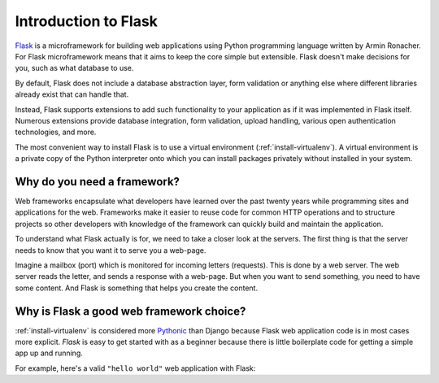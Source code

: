 =====================
Introduction to Flask
=====================

`Flask`_ is a microframework for building web applications using Python
programming language written by Armin Ronacher. For Flask microframework
means that it aims to keep the core simple but extensible.
Flask doesn't make decisions for you, such as what database to use.

By default, Flask does not include a database abstraction layer,
form validation or anything else where different libraries already
exist that can handle that.

Instead, Flask supports extensions to add such functionality
to your application as if it was implemented in Flask itself.
Numerous extensions provide database integration, form validation,
upload handling, various open authentication technologies, and more.

The most convenient way to install Flask is to use a virtual environment (:ref:`install-virtualenv`).
A virtual environment is a private copy of the Python interpreter onto which
you can install packages privately without installed in your system.


Why do you need a framework?
----------------------------

Web frameworks encapsulate what developers have learned over the past twenty years
while programming sites and applications for the web. Frameworks make it easier
to reuse code for common HTTP operations and to structure projects so other
developers with knowledge of the framework can quickly build and maintain
the application.

To understand what Flask actually is for, we need to take a closer look at the
servers. The first thing is that the server needs to know that you want it to
serve you a web-page.

Imagine a mailbox (port) which is monitored for incoming letters (requests).
This is done by a web server. The web server reads the letter, and sends a response
with a web-page. But when you want to send something, you need to have some content.
And Flask is something that helps you create the content.

Why is Flask a good web framework choice?
-----------------------------------------

:ref:`install-virtualenv` is considered more `Pythonic <http://blog.startifact.com/posts/older/what-is-pythonic.html>`_
than Django because Flask web application code is in most cases more explicit.
*Flask* is easy to get started with as a beginner because there is little
boilerplate code for getting a simple app up and running.

For example, here's a valid ``"hello world"`` web application with Flask:

.. code-block:: python
   :emphasize-lines: 2,9

   from flask import Flask
   app = Flask(__name__)

   @app.route('/')
   def hello_world():
       return 'Hello World!'

   if __name__ == '__main__':
       app.run()


.. _Flask: http://flask.pocoo.org/
